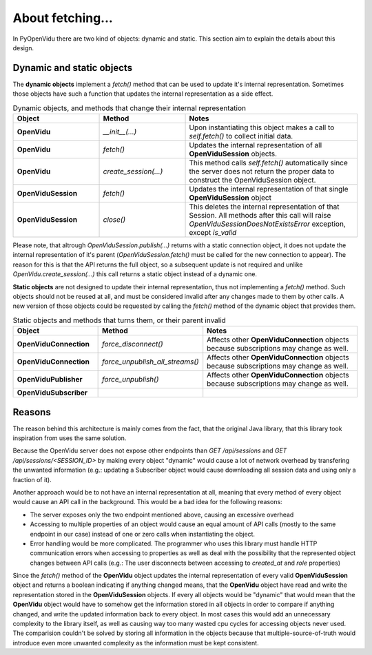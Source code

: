 =================
About fetching...
=================

In PyOpenVidu there are two kind of objects: dynamic and static. This section aim to explain the details about this design.

Dynamic and static objects
--------------------------

The **dynamic objects** implement a `fetch()` method that can be used to update it's internal representation.
Sometimes those objects have such a function that updates the internal representation as a side effect.



.. list-table:: Dynamic objects, and methods that change their internal representation
   :widths: 25 25 50
   :header-rows: 1

   * - Object
     - Method
     - Notes

   * - **OpenVidu**
     - `__init__(...)`
     - Upon instantiating this object makes a call to `self.fetch()` to collect initial data.

   * - **OpenVidu**
     - `fetch()`
     - Updates the internal representation of all **OpenViduSession** objects.

   * - **OpenVidu**
     - `create_session(...)`
     - This method calls `self.fetch()` automatically since the server does not return the proper data to construct the OpenViduSession object.

   * - **OpenViduSession**
     - `fetch()`
     - Updates the internal representation of that single **OpenViduSession** object

   * - **OpenViduSession**
     - `close()`
     - This deletes the internal representation of that Session. All methods after this call will raise `OpenViduSessionDoesNotExistsError` exception, except `is_valid`

Please note, that altrough `OpenViduSession.publish(...)` returns with a static connection object, it does not update the internal representation of it's parent (`OpenViduSession.fetch()` must be called for the new connection to appear). The reason for this is that the API returns the full object, so a subsequent update is not required and unlike `OpenVidu.create_session(...)` this call returns a static object instead of a dynamic one.


**Static objects** are not designed to update their internal representation, thus not implementing a `fetch()` method.
Such objects should not be reused at all, and must be considered invalid after any changes made to them by other calls.
A new version of those objects could be requested by calling the `fetch()` method of the dynamic object that provides them.


.. list-table:: Static objects and methods that turns them, or their parent invalid
   :widths: 25 25 50
   :header-rows: 1

   * - Object
     - Method
     - Notes

   * - **OpenViduConnection**
     - `force_disconnect()`
     - Affects other **OpenViduConnection** objects because subscriptions may change as well.

   * - **OpenViduConnection**
     - `force_unpublish_all_streams()`
     - Affects other **OpenViduConnection** objects because subscriptions may change as well.

   * - **OpenViduPublisher**
     - `force_unpublish()`
     - Affects other **OpenViduConnection** objects because subscriptions may change as well.

   * - **OpenViduSubscriber**
     -
     -


Reasons
-------

The reason behind this architecture is mainly comes from the fact, that the original Java library, that this library took inspiration from uses the same solution.

Because the OpenVidu server does not expose other endpoints than `GET /api/sessions` and `GET /api/sessions/<SESSION_ID>` by making every object "dynamic" would cause a lot of network overhead by transfering the unwanted information (e.g.: updating a Subscriber object would cause downloading all session data and using only a fraction of it).

Another approach would be to not have an internal representation at all, meaning that every method of every object would cause an API call in the background.
This would be a bad idea for the following reasons:

- The server exposes only the two endpoint mentioned above, causing an excessive overhead
- Accessing to multiple properties of an object would cause an equal amount of API calls (mostly to the same endpoint in our case) instead of one or zero calls when instantiating the object.
- Error handling would be more complicated. The programmer who uses this library must handle HTTP communication errors when accessing to properties as well as deal with the possibility that the represented object changes between API calls (e.g.: The user disconnects between accessing to `created_at` and `role` properties)

Since the `fetch()` method of the **OpenVidu** object updates the internal representation of every valid **OpenViduSession** object and returns a boolean indicating if anything changed means, that the **OpenVidu** object have read and write the representation stored in the **OpenViduSession** objects.
If every all objects would be "dynamic" that would mean that the **OpenVidu** object would have to somehow get the information stored in all objects in order to compare if anything changed, and write the updated information back to every object. In most cases this would add an unnecessary complexity to the library itself, as well as causing way too many wasted cpu cycles for accessing objects never used.
The comparision couldn't be solved by storing all information in the objects because that multiple-source-of-truth would introduce even more unwanted complexity as the information must be kept consistent.
